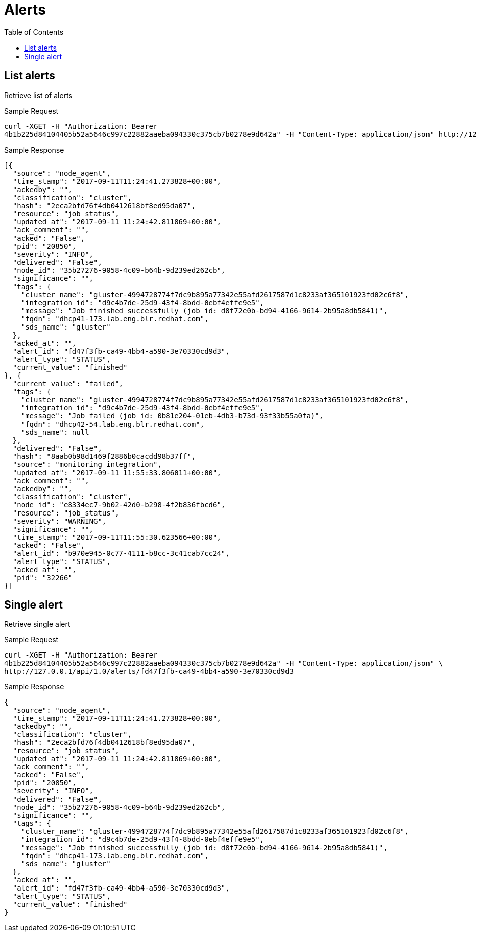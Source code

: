 // vim: tw=79
= Alerts
:toc:

== List alerts

Retrieve list of alerts

Sample Request

----------
curl -XGET -H "Authorization: Bearer
4b1b225d84104405b52a5646c997c22882aaeba094330c375cb7b0278e9d642a" -H "Content-Type: application/json" http://127.0.0.1/api/v1/alerts
----------

Sample Response

----------
[{
  "source": "node_agent",
  "time_stamp": "2017-09-11T11:24:41.273828+00:00",
  "ackedby": "",
  "classification": "cluster",
  "hash": "2eca2bfd76f4db0412618bf8ed95da07",
  "resource": "job_status",
  "updated_at": "2017-09-11 11:24:42.811869+00:00",
  "ack_comment": "",
  "acked": "False",
  "pid": "20850",
  "severity": "INFO",
  "delivered": "False",
  "node_id": "35b27276-9058-4c09-b64b-9d239ed262cb",
  "significance": "",
  "tags": {
    "cluster_name": "gluster-4994728774f7dc9b895a77342e55afd2617587d1c8233af365101923fd02c6f8",
    "integration_id": "d9c4b7de-25d9-43f4-8bdd-0ebf4effe9e5",
    "message": "Job finished successfully (job_id: d8f72e0b-bd94-4166-9614-2b95a8db5841)",
    "fqdn": "dhcp41-173.lab.eng.blr.redhat.com",
    "sds_name": "gluster"
  },
  "acked_at": "",
  "alert_id": "fd47f3fb-ca49-4bb4-a590-3e70330cd9d3",
  "alert_type": "STATUS",
  "current_value": "finished"
}, {
  "current_value": "failed",
  "tags": {
    "cluster_name": "gluster-4994728774f7dc9b895a77342e55afd2617587d1c8233af365101923fd02c6f8",
    "integration_id": "d9c4b7de-25d9-43f4-8bdd-0ebf4effe9e5",
    "message": "Job failed (job_id: 0b81e204-01eb-4db3-b73d-93f33b55a0fa)",
    "fqdn": "dhcp42-54.lab.eng.blr.redhat.com",
    "sds_name": null
  },
  "delivered": "False",
  "hash": "8aab0b98d1469f2886b0cacdd98b37ff",
  "source": "monitoring_integration",
  "updated_at": "2017-09-11 11:55:33.806011+00:00",
  "ack_comment": "",
  "ackedby": "",
  "classification": "cluster",
  "node_id": "e8334ec7-9b02-42d0-b298-4f2b836fbcd6",
  "resource": "job_status",
  "severity": "WARNING",
  "significance": "",
  "time_stamp": "2017-09-11T11:55:30.623566+00:00",
  "acked": "False",
  "alert_id": "b970e945-0c77-4111-b8cc-3c41cab7cc24",
  "alert_type": "STATUS",
  "acked_at": "",
  "pid": "32266"
}]
----------

== Single alert

Retrieve single alert

Sample Request

----------
curl -XGET -H "Authorization: Bearer
4b1b225d84104405b52a5646c997c22882aaeba094330c375cb7b0278e9d642a" -H "Content-Type: application/json" \
http://127.0.0.1/api/1.0/alerts/fd47f3fb-ca49-4bb4-a590-3e70330cd9d3
----------

Sample Response

----------
{
  "source": "node_agent",
  "time_stamp": "2017-09-11T11:24:41.273828+00:00",
  "ackedby": "",
  "classification": "cluster",
  "hash": "2eca2bfd76f4db0412618bf8ed95da07",
  "resource": "job_status",
  "updated_at": "2017-09-11 11:24:42.811869+00:00",
  "ack_comment": "",
  "acked": "False",
  "pid": "20850",
  "severity": "INFO",
  "delivered": "False",
  "node_id": "35b27276-9058-4c09-b64b-9d239ed262cb",
  "significance": "",
  "tags": {
    "cluster_name": "gluster-4994728774f7dc9b895a77342e55afd2617587d1c8233af365101923fd02c6f8",
    "integration_id": "d9c4b7de-25d9-43f4-8bdd-0ebf4effe9e5",
    "message": "Job finished successfully (job_id: d8f72e0b-bd94-4166-9614-2b95a8db5841)",
    "fqdn": "dhcp41-173.lab.eng.blr.redhat.com",
    "sds_name": "gluster"
  },
  "acked_at": "",
  "alert_id": "fd47f3fb-ca49-4bb4-a590-3e70330cd9d3",
  "alert_type": "STATUS",
  "current_value": "finished"
}
----------

